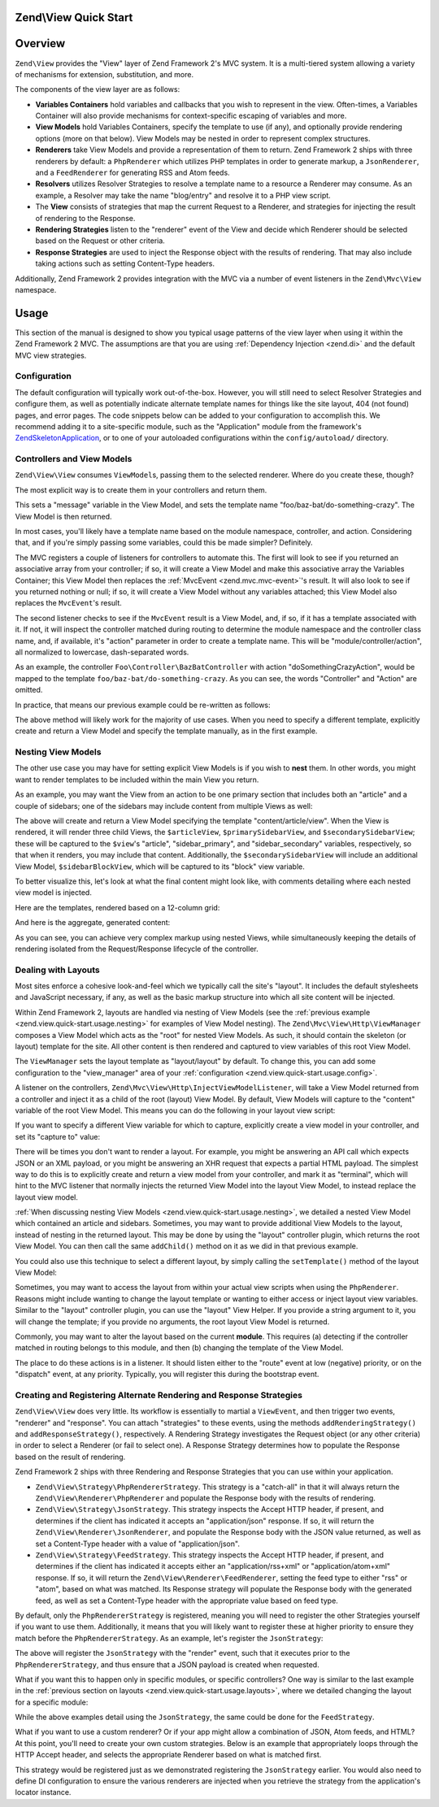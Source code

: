 .. _zend.view.quick-start:

Zend\\View Quick Start
======================

.. _zend.view.quick-start.intro:

Overview
========

``Zend\View`` provides the "View" layer of Zend Framework 2's MVC system. It is a multi-tiered system allowing a
variety of mechanisms for extension, substitution, and more.

The components of the view layer are as follows:

- **Variables Containers** hold variables and callbacks that you wish to represent in the view. Often-times,
  a Variables Container will also provide mechanisms for context-specific escaping of variables and more.

- **View Models** hold Variables Containers, specify the template to use (if any), and optionally provide
  rendering options (more on that below). View Models may be nested in order to represent complex structures.

- **Renderers** take View Models and provide a representation of them to return. Zend Framework 2 ships with three
  renderers by default: a ``PhpRenderer`` which utilizes PHP templates in order to generate markup, a ``JsonRenderer``,
  and a ``FeedRenderer`` for generating RSS and Atom feeds.

- **Resolvers** utilizes Resolver Strategies to resolve a template name to a resource a Renderer may consume.
  As an example, a Resolver may take the name "blog/entry" and resolve it to a PHP view script.

- The **View** consists of strategies that map the current Request to a Renderer, and strategies for
  injecting the result of rendering to the Response.

- **Rendering Strategies** listen to the "renderer" event of the View and decide which Renderer should be selected
  based on the Request or other criteria.

- **Response Strategies** are used to inject the Response object with the results of rendering.
  That may also include taking actions such as setting Content-Type headers.

Additionally, Zend Framework 2 provides integration with the MVC via a number of event listeners in the
``Zend\Mvc\View`` namespace.

.. _zend.view.quick-start.usage:

Usage
=====

This section of the manual is designed to show you typical usage patterns of the view layer when using it within
the Zend Framework 2 MVC. The assumptions are that you are using :ref:`Dependency Injection <zend.di>` and the
default MVC view strategies.

.. _zend.view.quick-start.usage.config:

Configuration
-------------

The default configuration will typically work out-of-the-box. However, you will still need to
select Resolver Strategies and configure them, as well as potentially indicate alternate template names for things
like the site layout, 404 (not found) pages, and error pages. The code snippets below can be added to your
configuration to accomplish this. We recommend adding it to a site-specific module, such as the "Application"
module from the framework's `ZendSkeletonApplication`_, or to one of your autoloaded configurations within the
``config/autoload/`` directory.

.. code-block:: php
   :linenos:

   return array(
       'view_manager' => array(
           // The TemplateMapResolver allows you to directly map template names
           // to specific templates. The following map would provide locations
           // for a home page template ("application/index/index"), as well as for
           // the layout ("layout/layout"), error pages ("error/index"), and
           // 404 page ("error/404"), resolving them to view scripts.
           'template_map' => array(
               'application/index/index' => __DIR__ .  '/../view/application/index/index.phtml',
               'site/layout'             => __DIR__ . '/../view/layout/layout.phtml',
               'error/index'             => __DIR__ . '/../view/error/index.phtml',
               'error/404'               => __DIR__ . '/../view/error/404.phtml',
           ),

           // The TemplatePathStack takes an array of directories. Directories
           // are then searched in LIFO order (it's a stack) for the requested
           // view script. This is a nice solution for rapid application
           // development, but potentially introduces performance expense in
           // production due to the number of static calls necessary.
           //
           // The following adds an entry pointing to the view directory
           // of the current module. Make sure your keys differ between modules
           // to ensure that they are not overwritten -- or simply omit the key!
           'template_path_stack' => array(
               'application' => __DIR__ . '/../view',
           ),

           // Set the template name for the site's layout.
           //
           // By default, the MVC's default Rendering Strategy uses the
           // template name "layout/layout" for the site's layout.
           // Here, we tell it to use the "site/layout" template,
           // which we mapped via the TemplateMapResolver above.
           'layout' => 'site/layout',

           // By default, the MVC registers an "exception strategy", which is
           // triggered when a requested action raises an exception; it creates
           // a custom view model that wraps the exception, and selects a
           // template. We'll set it to "error/index".
           //
           // Additionally, we'll tell it that we want to display an exception
           // stack trace; you'll likely want to disable this by default.
           'display_exceptions' => true,
           'exception_template' => 'error/index',

          // Another strategy the MVC registers by default is a "route not
          // found" strategy. Basically, this gets triggered if (a) no route
          // matches the current request, (b) the controller specified in the
          // route match cannot be found in the service locator, (c) the controller
          // specified in the route match does not implement the DispatchableInterface
          // interface, or (d) if a response from a controller sets the
          // response status to 404.
          //
          // The default template used in such situations is "error", just
          // like the exception strategy. Here, we tell it to use the "error/404"
          // template (which we mapped via the TemplateMapResolver, above).
          //
          // You can opt in to inject the reason for a 404 situation; see the
          // various `Application\:\:ERROR_*`_ constants for a list of values.
          // Additionally, a number of 404 situations derive from exceptions
          // raised during routing or dispatching. You can opt-in to display
          // these.
          'display_not_found_reason' => true,
          'not_found_template'       => 'error/404',
       ),
   );

.. _zend.view.quick-start.usage.controllers:

Controllers and View Models
---------------------------

``Zend\View\View`` consumes ``ViewModel``\s, passing them to the selected renderer. Where do you create these,
though?

The most explicit way is to create them in your controllers and return them.

.. code-block:: php
   :linenos:

   namespace Foo\Controller;

   use Zend\Mvc\Controller\AbstractActionController;
   use Zend\View\Model\ViewModel;

   class BazBatController extends AbstractActionController
   {
       public function doSomethingCrazyAction()
       {
           $view = new ViewModel(array(
               'message' => 'Hello world',
           ));
           $view->setTemplate('foo/baz-bat/do-something-crazy');
           return $view;
       }
   }

This sets a "message" variable in the View Model, and sets the template name "foo/baz-bat/do-something-crazy".
The View Model is then returned.

In most cases, you'll likely have a template name based on the module namespace, controller, and action.
Considering that, and if you're simply passing some variables, could this be made simpler? Definitely.

The MVC registers a couple of listeners for controllers to automate this. The first will look to see if you
returned an associative array from your controller; if so, it will create a View Model and make this associative
array the Variables Container; this View Model then replaces the :ref:`MvcEvent <zend.mvc.mvc-event>`'s result.
It will also look to see if you returned nothing or null; if so, it will create a View Model without any variables
attached; this View Model also replaces the ``MvcEvent``'s result.

The second listener checks to see if the ``MvcEvent`` result is a View Model, and, if so, if it has a template
associated with it. If not, it will inspect the controller matched during routing to determine the module namespace
and the controller class name, and, if available, it's "action" parameter in order to create a template name.
This will be "module/controller/action", all normalized to lowercase, dash-separated words.

As an example, the controller ``Foo\Controller\BazBatController`` with action "doSomethingCrazyAction", would be mapped
to the template ``foo/baz-bat/do-something-crazy``. As you can see, the words "Controller" and "Action" are omitted.

In practice, that means our previous example could be re-written as follows:

.. code-block:: php
   :linenos:

   namespace Foo\Controller;

   use Zend\Mvc\Controller\AbstractActionController;

   class BazBatController extends AbstractActionController
   {
       public function doSomethingCrazyAction()
       {
           return array(
               'message' => 'Hello world',
           );
       }
   }

The above method will likely work for the majority of use cases. When you need to specify a different template,
explicitly create and return a View Model and specify the template manually, as in the first example.

.. _zend.view.quick-start.usage.nesting:

Nesting View Models
-------------------

The other use case you may have for setting explicit View Models is if you wish to **nest** them.
In other words, you might want to render templates to be included within the main View you return.

As an example, you may want the View from an action to be one primary section that includes both an "article" and
a couple of sidebars; one of the sidebars may include content from multiple Views as well:


.. code-block:: php
   :linenos:

   namespace Content\Controller;

   use Zend\Mvc\Controller\AbstractActionController;
   use Zend\View\Model\ViewModel;

   class ArticleController extends AbstractActionController
   {
       public function viewAction()
       {
           // get the article from the persistence layer, etc...

           $view = new ViewModel();
           $view->setTemplate('content/article/view'); // this is not needed since it matches "module/controller/action"

           $articleView = new ViewModel(array('article' => $article));
           $articleView->setTemplate('content/article');

           $primarySidebarView = new ViewModel();
           $primarySidebarView->setTemplate('content/main-sidebar');

           $secondarySidebarView = new ViewModel();
           $secondarySidebarView->setTemplate('content/secondary-sidebar');

           $sidebarBlockView = new ViewModel();
           $sidebarBlockView->setTemplate('content/block');

           $secondarySidebarView->addChild($sidebarBlockView, 'block');

           $view->addChild($articleView, 'article')
                ->addChild($primarySidebarView, 'sidebar_primary')
                ->addChild($secondarySidebarView, 'sidebar_secondary');

           return $view;
       }
   }

The above will create and return a View Model specifying the template "content/article/view". When the View is rendered,
it will render three child Views, the ``$articleView``, ``$primarySidebarView``, and ``$secondarySidebarView``;
these will be captured to the ``$view``'s "article", "sidebar_primary", and "sidebar_secondary" variables,
respectively, so that when it renders, you may include that content. Additionally, the ``$secondarySidebarView``
will include an additional View Model, ``$sidebarBlockView``, which will be captured to its "block" view variable.

To better visualize this, let's look at what the final content might look like, with comments detailing where each
nested view model is injected.

Here are the templates, rendered based on a 12-column grid:

.. code-block:: php
   :linenos:

   <?php // "content/article/view" template ?>
   <!-- This is from the $view View Model, and the "content/article/view" template -->
   <div class="row content">
       <?php echo $this->article ?>

       <?php echo $this->sidebar_primary ?>

       <?php echo $this->sidebar_secondary ?>
   </div>

.. code-block:: php
   :linenos:

   <?php // "content/article" template ?>
       <!-- This is from the $articleView View Model, and the "content/article"
            template -->
       <article class="span8">
           <?php echo $this->escapeHtml('article') ?>
       </article>

.. code-block:: php
   :linenos:

   <?php // "content/main-sidebar" template ?>
       <!-- This is from the $primarySidebarView View Model, and the
            "content/main-sidebar" template -->
       <div class="span2 sidebar">
           sidebar content...
       </div>

.. code-block:: php
   :linenos:

   <?php // "content/secondary-sidebar template ?>
       <!-- This is from the $secondarySidebarView View Model, and the
            "content/secondary-sidebar" template -->
       <div class="span2 sidebar pull-right">
           <?php echo $this->block ?>
       </div>

.. code-block:: php
   :linenos:

   <?php // "content/block template ?>
           <!-- This is from the $sidebarBlockView View Model, and the
               "content/block" template -->
           <div class="block">
               block content...
           </div>

And here is the aggregate, generated content:

.. code-block:: html
   :linenos:

   <!-- This is from the $view View Model, and the "content/article/view" template -->
   <div class="row content">
       <!-- This is from the $articleView View Model, and the "content/article"
            template -->
       <article class="span8">
           Lorem ipsum ....
       </article>

       <!-- This is from the $primarySidebarView View Model, and the
            "content/main-sidebar" template -->
       <div class="span2 sidebar">
           sidebar content...
       </div>

       <!-- This is from the $secondarySidebarView View Model, and the
            "content/secondary-sidebar" template -->
       <div class="span2 sidebar pull-right">
           <!-- This is from the $sidebarBlockView View Model, and the
               "content/block" template -->
           <div class="block">
               block content...
           </div>
       </div>
   </div>

As you can see, you can achieve very complex markup using nested Views, while simultaneously keeping the details of
rendering isolated from the Request/Response lifecycle of the controller.

.. _zend.view.quick-start.usage.layouts:

Dealing with Layouts
--------------------

Most sites enforce a cohesive look-and-feel which we typically call the site's "layout". It includes the default
stylesheets and JavaScript necessary, if any, as well as the basic markup structure into which all site
content will be injected.

Within Zend Framework 2, layouts are handled via nesting of View Models (see the :ref:`previous example
<zend.view.quick-start.usage.nesting>` for examples of View Model nesting). The ``Zend\Mvc\View\Http\ViewManager``
composes a View Model which acts as the "root" for nested View Models. As such, it should contain the skeleton
(or layout) template for the site. All other content is then rendered and captured to view variables of this root
View Model.

The ``ViewManager`` sets the layout template as "layout/layout" by default. To change this, you can add some
configuration to the "view_manager" area of your :ref:`configuration <zend.view.quick-start.usage.config>`.

A listener on the controllers, ``Zend\Mvc\View\Http\InjectViewModelListener``, will take a View Model returned from a
controller and inject it as a child of the root (layout) View Model. By default, View Models will capture to the
"content" variable of the root View Model. This means you can do the following in your layout view script:

.. code-block:: php
   :linenos:

   <html>
       <head>
           <title><?php echo $this->headTitle() ?></title>
       </head>
       <body>
           <?php echo $this->content; ?>
       </body>
   </html>

If you want to specify a different View variable for which to capture, explicitly create a view model in your
controller, and set its "capture to" value:

.. code-block:: php
   :linenos:

   namespace Foo\Controller;

   use Zend\Mvc\Controller\AbstractActionController;
   use Zend\View\Model\ViewModel;

   class BazBatController extends AbstractActionController
   {
       public function doSomethingCrazyAction()
       {
           $view = new ViewModel(array(
               'message' => 'Hello world',
           ));

           // Capture to the layout view's "article" variable
           $view->setCaptureTo('article');

           return $view;
       }
   }

There will be times you don't want to render a layout. For example, you might be answering an API call which
expects JSON or an XML payload, or you might be answering an XHR request that expects a partial HTML payload. The
simplest way to do this is to explicitly create and return a view model from your controller, and mark it as
"terminal", which will hint to the MVC listener that normally injects the returned View Model into the layout View
Model, to instead replace the layout view model.

.. code-block:: php
   :linenos:

   namespace Foo\Controller;

   use Zend\Mvc\Controller\AbstractActionController;
   use Zend\View\Model\ViewModel;

   class BazBatController extends AbstractActionController
   {
       public function doSomethingCrazyAction()
       {
           $view = new ViewModel(array(
               'message' => 'Hello world',
           ));

           // Disable layouts; `MvcEvent` will use this View Model instead
           $view->setTerminal(true);

           return $view;
       }
   }

:ref:`When discussing nesting View Models <zend.view.quick-start.usage.nesting>`, we detailed a nested
View Model which contained an article and sidebars. Sometimes, you may want to provide additional View Models to
the layout, instead of nesting in the returned layout. This may be done by using the "layout" controller plugin,
which returns the root View Model. You can then call the same ``addChild()`` method on it as we did in that
previous example.

.. code-block:: php
   :linenos:

   namespace Content\Controller;

   use Zend\Mvc\Controller\AbstractActionController;
   use Zend\View\Model\ViewModel;

   class ArticleController extends AbstractActionController
   {
       public function viewAction()
       {
           // get the article from the persistence layer, etc...

           // Get the "layout" view model and inject a sidebar
           $layout = $this->layout();
           $sidebarView = new ViewModel();
           $sidebarView->setTemplate('content/sidebar');
           $layout->addChild($sidebarView, 'sidebar');

           // Create and return a view model for the retrieved article
           $view = new ViewModel(array('article' => $article));
           $view->setTemplate('content/article');
           return $view;
       }
   }

You could also use this technique to select a different layout, by simply calling the ``setTemplate()`` method of
the layout View Model:

.. code-block:: php
   :linenos:

   //In a controller
   namespace Content\Controller;

   use Zend\Mvc\Controller\AbstractActionController;
   use Zend\View\Model\ViewModel;

   class ArticleController extends AbstractActionController
   {
       public function viewAction()
       {
           // get the article from the persistence layer, etc...

           // Get the "layout" view model and set an alternate template
           $layout = $this->layout();
           $layout->setTemplate('article/layout');

           // Create and return a view model for the retrieved article
           $view = new ViewModel(array('article' => $article));
           $view->setTemplate('content/article');
           return $view;
       }
   }

Sometimes, you may want to access the layout from within your actual view scripts when using the ``PhpRenderer``.
Reasons might include wanting to change the layout template or wanting to either access or inject layout view variables.
Similar to the "layout" controller plugin, you can use the "layout" View Helper. If you provide a string argument to it,
you will change the template; if you provide no arguments, the root layout View Model is returned.

.. code-block:: php
   :linenos:

  //In a view script

   // Change the layout:
   $this->layout('alternate/layout'); // OR
   $this->layout()->setTemplate('alternate/layout');

   // Access a layout variable.
   // Since access to the base view model is relatively easy, it becomes a
   // reasonable place to store things such as API keys, which other view scripts
   // may need.
   $layout       = $this->layout();
   $disqusApiKey = false;
   if (isset($layout->disqusApiKey)) {
       $disqusApiKey = $layout->disqusApiKey;
   }

   // Set a layout variable
   $this->layout()->footer = $this->render('article/footer');

Commonly, you may want to alter the layout based on the current **module**. This
requires (a) detecting if the controller matched in routing belongs to this module, and then (b) changing the
template of the View Model.

The place to do these actions is in a listener. It should listen either to the "route" event at low (negative)
priority, or on the "dispatch" event, at any priority. Typically, you will register this during the bootstrap
event.

.. code-block:: php
   :linenos:

   namespace Content;

   class Module
   {
       /**
        * @param  \Zend\Mvc\MvcEvent $e The MvcEvent instance
        * @return void
        */
       public function onBootstrap($e)
       {
           // Register a dispatch event
           $app = $e->getParam('application');
           $app->getEventManager()->attach('dispatch', array($this, 'setLayout'));
       }

       /**
        * @param  \Zend\Mvc\MvcEvent $e The MvcEvent instance
        * @return void
        */
       public function setLayout($e)
       {
           $matches    = $e->getRouteMatch();
           $controller = $matches->getParam('controller');
           if (false === strpos($controller, __NAMESPACE__)) {
               // not a controller from this module
               return;
           }

           // Set the layout template
           $viewModel = $e->getViewModel();
           $viewModel->setTemplate('content/layout');
       }
   }

.. _zend.view.quick-start.usage.strategies:

Creating and Registering Alternate Rendering and Response Strategies
--------------------------------------------------------------------

``Zend\View\View`` does very little. Its workflow is essentially to martial a ``ViewEvent``, and then trigger two
events, "renderer" and "response". You can attach "strategies" to these events, using the methods
``addRenderingStrategy()`` and ``addResponseStrategy()``, respectively. A Rendering Strategy investigates the
Request object (or any other criteria) in order to select a Renderer (or fail to select one). A Response Strategy
determines how to populate the Response based on the result of rendering.

Zend Framework 2 ships with three Rendering and Response Strategies that you can use within your application.

- ``Zend\View\Strategy\PhpRendererStrategy``. This strategy is a "catch-all" in that it will always return the
  ``Zend\View\Renderer\PhpRenderer`` and populate the Response body with the results of rendering.

- ``Zend\View\Strategy\JsonStrategy``. This strategy inspects the Accept HTTP header, if present, and determines if
  the client has indicated it accepts an "application/json" response. If so, it will return the
  ``Zend\View\Renderer\JsonRenderer``, and populate the Response body with the JSON value returned, as well as set
  a Content-Type header with a value of "application/json".

- ``Zend\View\Strategy\FeedStrategy``. This strategy inspects the Accept HTTP header, if present, and determines if
  the client has indicated it accepts either an "application/rss+xml" or "application/atom+xml" response. If so, it
  will return the ``Zend\View\Renderer\FeedRenderer``, setting the feed type to either "rss" or "atom", based on
  what was matched. Its Response strategy will populate the Response body with the generated feed, as well as set a
  Content-Type header with the appropriate value based on feed type.

By default, only the ``PhpRendererStrategy`` is registered, meaning you will need to register the other Strategies
yourself if you want to use them. Additionally, it means that you will likely want to register these at higher
priority to ensure they match before the ``PhpRendererStrategy``. As an example, let's register the ``JsonStrategy``:

.. code-block:: php
   :linenos:

   namespace Application;

   class Module
   {
       /**
        * @param  \Zend\Mvc\MvcEvent $e The MvcEvent instance
        * @return void
        */
       public function onBootstrap($e)
       {
           // Register a "render" event, at high priority (so it executes prior
           // to the view attempting to render)
           $app = $e->getApplication();
           $app->getEventManager()->attach('render', array($this, 'registerJsonStrategy'), 100);
       }

       /**
        * @param  \Zend\Mvc\MvcEvent $e The MvcEvent instance
        * @return void
        */
       public function registerJsonStrategy($e)
       {
           $app          = $e->getTarget();
           $locator      = $app->getServiceManager();
           $view         = $locator->get('Zend\View\View');
           $jsonStrategy = $locator->get('ViewJsonStrategy');

           // Attach strategy, which is a listener aggregate, at high priority
           $view->getEventManager()->attach($jsonStrategy, 100);
       }
   }


The above will register the ``JsonStrategy`` with the "render" event, such that it executes prior to the
``PhpRendererStrategy``, and thus ensure that a JSON payload is created when requested.

What if you want this to happen only in specific modules, or specific controllers? One way is similar to the last
example in the :ref:`previous section on layouts <zend.view.quick-start.usage.layouts>`, where we detailed changing
the layout for a specific module:

.. code-block:: php
   :linenos:

   namespace Content;

   class Module
   {
       /**
        * @param  \Zend\Mvc\MvcEvent $e The MvcEvent instance
        * @return void
        */
       public function onBootstrap($e)
       {
           // Register a render event
           $app = $e->getParam('application');
           $app->getEventManager()->attach('render', array($this, 'registerJsonStrategy'), 100);
       }

       /**
        * @param  \Zend\Mvc\MvcEvent $e The MvcEvent instance
        * @return void
        */
       public function registerJsonStrategy($e)
       {
           $matches    = $e->getRouteMatch();
           $controller = $matches->getParam('controller');
           if (false === strpos($controller, __NAMESPACE__)) {
               // not a controller from this module
               return;
           }

           // Potentially, you could be even more selective at this point, and test
           // for specific controller classes, and even specific actions or request
           // methods.

           // Set the JSON strategy when controllers from this module are selected
           $app          = $e->getTarget();
           $locator      = $app->getServiceManager();
           $view         = $locator->get('Zend\View\View');
           $jsonStrategy = $locator->get('ViewJsonStrategy');

           // Attach strategy, which is a listener aggregate, at high priority
           $view->getEventManager()->attach($jsonStrategy, 100);
       }
   }

While the above examples detail using the ``JsonStrategy``, the same could be done for the ``FeedStrategy``.

What if you want to use a custom renderer? Or if your app might allow a combination of JSON, Atom feeds, and HTML?
At this point, you'll need to create your own custom strategies. Below is an example that appropriately loops
through the HTTP Accept header, and selects the appropriate Renderer based on what is matched first.

.. code-block:: php
   :linenos:

   namespace Content\View;

   use Zend\EventManager\EventManagerInterface;
   use Zend\EventManager\ListenerAggregateInterface;
   use Zend\Feed\Writer\Feed;
   use Zend\View\Renderer\FeedRenderer;
   use Zend\View\Renderer\JsonRenderer;
   use Zend\View\Renderer\PhpRenderer;

   class AcceptStrategy implements ListenerAggregateInterface
   {
       protected $feedRenderer;
       protected $jsonRenderer;
       protected $listeners = array();
       protected $phpRenderer;

       public function __construct(
           PhpRenderer $phpRenderer,
           JsonRenderer $jsonRenderer,
           FeedRenderer $feedRenderer
       ) {
           $this->phpRenderer  = $phpRenderer;
           $this->jsonRenderer = $jsonRenderer;
           $this->feedRenderer = $feedRenderer;
       }

       public function attach(EventManagerInterface $events, $priority = null)
       {
           if (null === $priority) {
               $this->listeners[] = $events->attach('renderer', array($this, 'selectRenderer'));
               $this->listeners[] = $events->attach('response', array($this, 'injectResponse'));
           } else {
               $this->listeners[] = $events->attach('renderer', array($this, 'selectRenderer'), $priority);
               $this->listeners[] = $events->attach('response', array($this, 'injectResponse'), $priority);
           }
       }

       public function detach(EventManagerInterface $events)
       {
           foreach ($this->listeners as $index => $listener) {
               if ($events->detach($listener)) {
                   unset($this->listeners[$index]);
               }
           }
       }

       /**
        * @param  \Zend\Mvc\MvcEvent $e The MvcEvent instance
        * @return \Zend\View\Renderer\RendererInterface
        */
       public function selectRenderer($e)
       {
           $request = $e->getRequest();
           $headers = $request->getHeaders();

           // No Accept header? return PhpRenderer
           if (!$headers->has('accept')) {
               return $this->phpRenderer;
           }

           $accept = $headers->get('accept');
           foreach ($accept->getPrioritized() as $mediaType) {
               if (0 === strpos($mediaType, 'application/json')) {
                   return $this->jsonRenderer;
               }
               if (0 === strpos($mediaType, 'application/rss+xml')) {
                   $this->feedRenderer->setFeedType('rss');
                   return $this->feedRenderer;
               }
               if (0 === strpos($mediaType, 'application/atom+xml')) {
                   $this->feedRenderer->setFeedType('atom');
                   return $this->feedRenderer;
               }
           }

           // Nothing matched; return PhpRenderer. Technically, we should probably
           // return an HTTP 415 Unsupported response.
           return $this->phpRenderer;
       }

       /**
        * @param  \Zend\Mvc\MvcEvent $e The MvcEvent instance
        * @return void
        */
       public function injectResponse($e)
       {
           $renderer = $e->getRenderer();
           $response = $e->getResponse();
           $result   = $e->getResult();

           if ($renderer === $this->jsonRenderer) {
               // JSON Renderer; set content-type header
               $headers = $response->getHeaders();
               $headers->addHeaderLine('content-type', 'application/json');
           } elseif ($renderer === $this->feedRenderer) {
               // Feed Renderer; set content-type header, and export the feed if
               // necessary
               $feedType  = $this->feedRenderer->getFeedType();
               $headers   = $response->getHeaders();
               $mediatype = 'application/'
                          . (('rss' == $feedType) ? 'rss' : 'atom')
                          . '+xml';
               $headers->addHeaderLine('content-type', $mediatype);

               // If the $result is a feed, export it
               if ($result instanceof Feed) {
                   $result = $result->export($feedType);
               }
           } elseif ($renderer !== $this->phpRenderer) {
               // Not a renderer we support, therefor not our strategy. Return
               return;
           }

           // Inject the content
           $response->setContent($result);
       }
   }

This strategy would be registered just as we demonstrated registering the ``JsonStrategy`` earlier. You would also
need to define DI configuration to ensure the various renderers are injected when you retrieve the strategy from
the application's locator instance.

.. _`ZendSkeletonApplication`: https://github.com/zendframework/ZendSkeletonApplication
.. _`Application\:\:ERROR_*`: https://github.com/zendframework/zf2/blob/master/library/Zend/Mvc/Application.php

